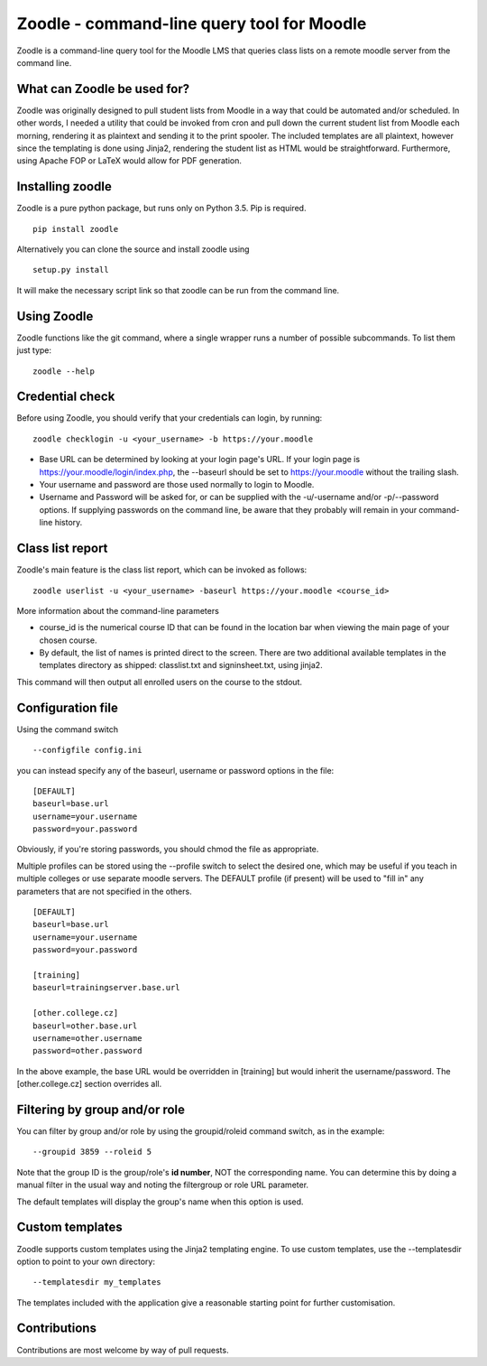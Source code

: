 Zoodle - command-line query tool for Moodle
===========================================

Zoodle is a command-line query tool for the Moodle LMS that queries
class lists on a remote moodle server from the command line.

What can Zoodle be used for?
----------------------------

Zoodle was originally designed to pull student lists from Moodle in a way that could be automated and/or scheduled.
In other words, I needed a utility that could be invoked from cron and pull down the current student list from Moodle each morning, rendering it as plaintext and sending it to the print spooler. 
The included templates are all plaintext, however since the templating is done using Jinja2, rendering the student list as HTML would be straightforward.
Furthermore, using Apache FOP or LaTeX would allow for PDF generation. 

Installing zoodle
-----------------

Zoodle is a pure python package, but runs only on Python 3.5.
Pip is required.

::

    pip install zoodle

Alternatively you can clone the source and install zoodle using

::

    setup.py install

It will make the necessary script link so that zoodle can be run from
the command line.

Using Zoodle
------------

Zoodle functions like the git command, where a single wrapper runs a number of possible subcommands.
To list them just type:

::

   zoodle --help


Credential check
----------------

Before using Zoodle, you should verify that your credentials can login, by running:

::

   zoodle checklogin -u <your_username> -b https://your.moodle 

-  Base URL can be determined by looking at your login page's URL. If
   your login page is https://your.moodle/login/index.php, the --baseurl
   should be set to https://your.moodle without the trailing slash.
-  Your username and password are those used normally to login to
   Moodle.
-  Username and Password will be asked for, or can be supplied with the -u/-username and/or -p/--password options.
   If supplying passwords on the command line, be aware that they probably will remain in your command-line history.

   
Class list report
-----------------

Zoodle's main feature is the class list report, which can be invoked as follows:

::

    zoodle userlist -u <your_username> -baseurl https://your.moodle <course_id>

More information about the command-line parameters

-  course\_id is the numerical course ID that can be found in the
   location bar when viewing the main page of your chosen course.
-  By default, the list of names is printed direct to the screen. There are two additional available templates in the templates directory as shipped: classlist.txt and signinsheet.txt, using jinja2.

This command will then output all enrolled users on the course to the
stdout.

Configuration file
------------------

Using the command switch

::

   --configfile config.ini

you can instead specify any of the baseurl, username or password options in the file:

::

   [DEFAULT]
   baseurl=base.url
   username=your.username
   password=your.password

Obviously, if you're storing passwords, you should chmod the file as appropriate.

Multiple profiles can be stored using the --profile switch to select the desired one, which may be useful if you teach in multiple colleges or use separate moodle servers.
The DEFAULT profile (if present) will be used to "fill in" any parameters that are not specified in the others.

::

   [DEFAULT]
   baseurl=base.url
   username=your.username
   password=your.password

   [training]
   baseurl=trainingserver.base.url
   
   [other.college.cz]
   baseurl=other.base.url
   username=other.username
   password=other.password


In the above example, the base URL would be overridden in [training] but would inherit the username/password.
The [other.college.cz] section overrides all.

Filtering by group and/or role
------------------------------

You can filter by group and/or role by using the groupid/roleid command switch, as in the example:

::

   --groupid 3859 --roleid 5

Note that the group ID is the group/role's **id number**, NOT the corresponding name.
You can determine this by doing a manual filter in the usual way and noting the filtergroup or role URL parameter.

The default templates will display the group's name when this option is used.

Custom templates
----------------

Zoodle supports custom templates using the Jinja2 templating engine.
To use custom templates, use the --templatesdir option to point to your own directory:

::

   --templatesdir my_templates

The templates included with the application give a reasonable starting point for further customisation.

Contributions
-------------

Contributions are most welcome by way of pull requests.
